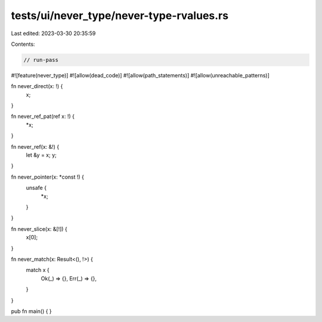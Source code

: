 tests/ui/never_type/never-type-rvalues.rs
=========================================

Last edited: 2023-03-30 20:35:59

Contents:

.. code-block:: rs

    // run-pass

#![feature(never_type)]
#![allow(dead_code)]
#![allow(path_statements)]
#![allow(unreachable_patterns)]

fn never_direct(x: !) {
    x;
}

fn never_ref_pat(ref x: !) {
    *x;
}

fn never_ref(x: &!) {
    let &y = x;
    y;
}

fn never_pointer(x: *const !) {
    unsafe {
        *x;
    }
}

fn never_slice(x: &[!]) {
    x[0];
}

fn never_match(x: Result<(), !>) {
    match x {
        Ok(_) => {},
        Err(_) => {},
    }
}

pub fn main() { }


